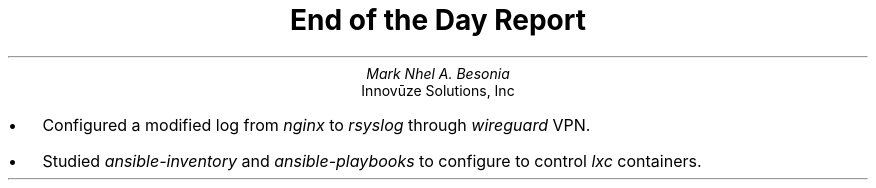 .TL
End of the Day Report
.AU
Mark Nhel A. Besonia
.AI
Innovūze Solutions, Inc
.DA

.QP
.IP \(bu 2
Configured a modified log from
.I "nginx"
to
.I "rsyslog"
through
.I "wireguard"
VPN.
.IP \(bu 2
Studied
.I "ansible-inventory"
and
.I "ansible-playbooks"
to configure to control
.I "lxc"
containers.
